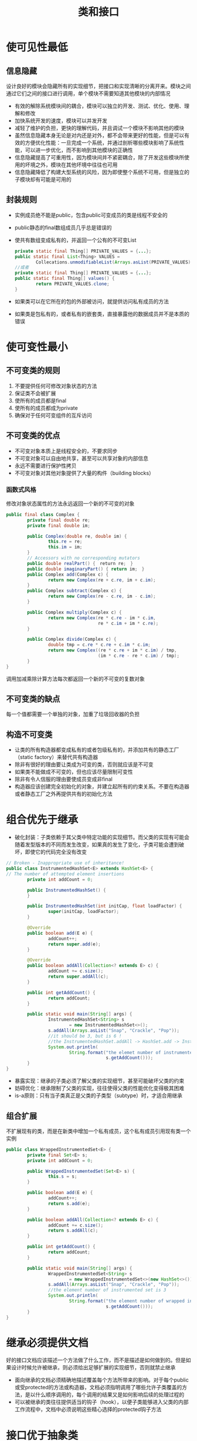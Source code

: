 #+TITLE: 类和接口
#+HTML_HEAD: <link rel="stylesheet" type="text/css" href="css/main.css" />
#+HTML_LINK_UP: common_method.html   
#+HTML_LINK_HOME: effj.html
#+OPTIONS: num:nil timestamp:nil
* 使可见性最低
** 信息隐藏
   设计良好的模块会隐藏所有的实现细节，把接口和实现清晰的分离开来。模块之间通过它们之间的接口进行调用，单个模块不需要知道其他模块的内部情况
+ 有效的解除系统模块间的耦合，模块可以独立的开发、测试、优化、使用、理解和修改
+ 加快系统开发的速度，模块可以并发开发
+ 减轻了维护的负担，更快的理解代码，并且调试一个模块不影响其他的模块
+ 虽然信息隐藏本身无论是对内还是对外，都不会带来更好的性能，但是可以有效的方便优化性能：一旦完成一个系统，并通过剖析哪些模块影响了系统性能，可以进一步优化，而不影响到其他模块的正确性
+ 信息隐藏提高了可重用性，因为模块间并不紧密耦合，除了开发这些模块所使用的坏境之外，模块在其他坏境中往往也可用
+ 信息隐藏降低了构建大型系统的风险，因为即使整个系统不可用，但是独立的子模块却有可能是可用的
** 封装规则
+ 实例成员绝不能是public，包含public可变成员的类是线程不安全的
+ public静态的final数组成员几乎总是错误的
+ 使共有数组变成私有的，并返回一个公有的不可变List
  #+BEGIN_SRC java
    private static final Thing[] PRIVATE_VALUES = {...};
    public static final List<Thing> VALUES =
            Collecations.unmodifiableList(Arrays.asList(PRIVATE_VALUES));
    //或者
    private static final Thing[] PRIVATE_VALUES = {...};
    public static final Thing[] values() {
            return PRIVATE_VALUES.clone;
    }
  #+END_SRC
+ 如果类可以在它所在的包的外部被访问，就提供访问私有成员的方法
+ 如果类是包私有的，或者私有的嵌套类，直接暴露他的数据成员并不是本质的错误
  
* 使可变性最小
** 不可变类的规则
1. 不要提供任何可修改对象状态的方法
2. 保证类不会被扩展
3. 使所有的成员都是final
4. 使所有的成员都成为private
5. 确保对于任何可变组件的互斥访问
** 不可变类的优点
+ 不可变对象本质上是线程安全的，不要求同步
+ 不可变对象可以自由地共享，甚至可以共享对象的内部信息
+ 永远不需要进行保护性拷贝
+ 不可变对象对其他对象提供了大量的构件（building blocks）
  
*** 函数式风格
    修改对象状态属性的方法永远返回一个新的不可变的对象
    #+BEGIN_SRC java
      public final class Complex {
              private final double re;
              private final double im;

              public Complex(double re, double im) {
                      this.re = re;
                      this.im = im;
              }
              // Accessors with no corresponding mutators
              public double realPart() {　return re;　}
              public double imaginaryPart() { return im;　}
              public Complex add(Complex c) {
                      return new Complex(re + c.re, im + c.im);
              }              
              public Complex subtract(Complex c) {
                      return new Complex(re - c.re, im - c.im);
              }
              
              public Complex multiply(Complex c) {
                      return new Complex(re * c.re - im * c.im,
                                         re * c.im + im * c.re);
              }
              
              public Complex divide(Complex c) {
                      double tmp = c.re * c.re + c.im * c.im;
                      return new Complex((re * c.re + im * c.im) / tmp,
                                         (im * c.re - re * c.im) / tmp);
              }
      }
    #+END_SRC
    调用加减乘除计算方法每次都返回一个新的不可变的复数对象
    
** 不可变类的缺点
   每一个值都需要一个单独的对象，加重了垃圾回收器的负担
   
** 构造不可变类
+ 让类的所有构造器都变成私有的或者包级私有的，并添加共有的静态工厂（static factory）来替代共有构造器
+ 除非有很好的理由要让类成为可变的类，否则就应该是不可变
+ 如果类不能做成不可变的，但也应该尽量限制可变性
+ 除非有令人信服的理由要使成员变成非final
+ 构造器应该创建完全初始化的对象，并建立起所有的约束关系。不要在构造器或者静态工厂之外再提供共有的初始化方法
  
* 组合优先于继承
+ 破化封装：子类依赖于其父类中特定功能的实现细节。而父类的实现有可能会随着发型版本的不同而发生改变，如果真的发生了变化，子类可能会遭到破坏，即使它的代码完全没有改变
#+BEGIN_SRC java
  // Broken - Inappropriate use of inheritance!
  public class InstrumentedHashSet<E> extends HashSet<E> {
  // The number of attempted element insertions
          private int addCount = 0;

          public InstrumentedHashSet() {
          }

          public InstrumentedHashSet(int initCap, float loadFactor) {
                  super(initCap, loadFactor);
          }

          @Override
          public boolean add(E e) {
                  addCount++;
                  return super.add(e);
          }

          @Override
          public boolean addAll(Collection<? extends E> c) {
                  addCount += c.size();
                  return super.addAll(c);
          }

          public int getAddCount() {
                  return addCount;
          }

          public static void main(String[] args) {
                  InstrumentedHashSet<String> s
                          = new InstrumentedHashSet<>();
                  s.addAll(Arrays.asList("Snap", "Crackle", "Pop"));
                  //it should be 3, but is 6 !
                  //the InstrumentedHashSet.addAll -> HashSet.add -> InstrumentedHashSet.add 
                  System.out.println(
                          String.format("the elemet number of instrumented hash set : %d",
                                        s.getAddCount()));
          }
  }
#+END_SRC
+ 暴露实现：继承的子类必须了解父类的实现细节，甚至可能破坏父类的约束
+ 妨碍优化：继承限制了父类的实现，往往使得父类的性能优化变得极其困难
+ is-a原则：只有当子类真正是父类的子类型（subtype）时，才适合用继承
** 组合扩展
   不扩展现有的类，而是在新类中增加一个私有成员，这个私有成员引用现有类一个实例
   #+BEGIN_SRC java
    public class WrappedInstrumentedSet<E> {
            private final Set<E> s;
            private int addCount = 0;

            public WrappedInstrumentedSet(Set<E> s) {
                    this.s = s;
            }

            public boolean add(E e) {
                    addCount++;
                    return s.add(e);
            }

            public boolean addAll(Collection<? extends E> c) {
                    addCount += c.size();
                    return s.addAll(c);
            }

            public int getAddCount() {
                    return addCount;
            }

            public static void main(String[] args) {
                    WrappedInstrumentedSet<String> s
                            = new WrappedInstrumentedSet<>(new HashSet<>());
                    s.addAll(Arrays.asList("Snap", "Crackle", "Pop"));
                    //the element number of instrumented set is 3
                    System.out.println(
                            String.format("the element number of wrapped instrumented set is %d",
                                          s.getAddCount()));
            }
    }
   #+END_SRC
   
* 继承必须提供文档
  好的接口文档应该描述一个方法做了什么工作，而不是描述是如何做到的。但是如果设计时候允许被继承，则必须给出足够扩展的实现细节，否则就禁止继承
+ 面向继承的文档必须精确地描述覆盖每个方法所带来的影响。对于每个public或受protected的方法或构造器，文档必须指明调用了哪些允许子类覆盖的方法，是以什么顺序调用的，每个调用的结果又是如何影响后续的处理过程的
+ 可以被继承的类往往提供适当的钩子（hook），以便子类能够进入父类的内部工作流程中，文档中必须说明这些精心选择的protected钩子方法
  
* 接口优于抽象类
** 接口的优点 
   抽象类作为类型定义拥有极大的限制
+ 已经实现的类可以更方便地实现新的接口。假设现有的类A继承于类C，而现有的类B继承于类D，要为A和B添加同一个抽象类E，就必须先让C和D继承于E，这会间接伤害类的层次关系
+ 接口是定义混合类型（mixin）的理想选择。类除了实现他的“基本类型”的行为之外，还可以表示提供了某些可供选择的行为
+ 接口允许构造非层次结构的类型框架
  #+BEGIN_SRC java
    public interface Singer {
            AudioClip sing(Song s);
    }

    public interface Songwriter {
            Song compose(boolean hit);
    }

    /** 事实上现实中确实有人是歌手兼作词者 */
    public interface SingerSongwriter extends Singer, Songwriter {
            AudioClip strum();
            void actSensitive();
    }
  #+END_SRC
+ 使用接口可以通过组合模式更安全地增强类的功能，完全不用受到抽象类实现细节的干扰
  
** 接口的缺点
+ 接口一旦被公开发行，并且被广泛实现，再想改变这个接口几乎是不可能的
+ 抽象类的修改比接口的修改要容易的多。抽象类可以增加非abstract的方法，而接口往往就需要在每个实现类实现同一个新增的方法
  
** 抽象骨架实现类
   设计接口时候可以先确定哪些方法是最基本的（primitive），其他的方法可以根据他们来实现。基本方法将成为抽象骨架类（abstract skeletal implementation）中的抽象方法，其他方法则在抽象骨架类中提供默认实现。子类通常只需要继承这个抽象骨干类并实现这些抽象方法
   
** 总结
   接口通常是定义允许多个实现的类型的最佳途径。如果演变的容易性比灵活性和功能更为重要的时候，应当选用抽象类，前提是必须理解并且可以接受这些局限性。考虑为每个重要接口都提供一个抽象的骨架实现类
   
* 正确定义常量
+ 常量接口是对接口的不良使用
+ 如果可能使用枚举定义常量
+ 如果不能使用枚举，请使用单例模式的工具类。使用static import，避免用类名修饰常量名
  
* 不要使用标签类
  标签类冗长，易错，低效
  #+BEGIN_SRC java
    // Tagged class - vastly inferior to a class hierarchy!
    class Figure {
            enum Shape { RECTANGLE, CIRCLE };
            // Tag field - the shape of this figure
            final Shape shape;
            // These fields are used only if shape is RECTANGLE
            double length;
            double width;
            // This field is used only if shape is CIRCLE
            double radius;

            // Constructor for circle
            Figure(double radius) {
                    shape = Shape.CIRCLE;
                    this.radius = radius;
            }

            // Constructor for rectangle
            Figure(double length, double width) {
                    shape = Shape.RECTANGLE;
                    this.length = length;
                    this.width = width;
            }
                
            double area() {
                    switch(shape) {
                    case RECTANGLE:
                            return length * width;
                    case CIRCLE:
                            return Math.PI * (radius * radius);
                    default:
                            throw new AssertionError();
                    }
            }
    }
  #+END_SRC
  
  使用类层次来替代标签类
  #+BEGIN_SRC java
  // Class hierarchy replacement for a tagged class
  abstract class Figure {
          abstract double area();
  }

  class Circle extends Figure {
          final double radius;
          Circle(double radius) { this.radius = radius; }
          double area() { return Math.PI * (radius * radius); }
  }

  class Rectangle extends Figure {
          final double length;
          final double width;
          Rectangle(double length, double width) {
                  this.length = length;
                  this.width = width;
          }
          double area() { return length * width; }
  }
  #+END_SRC
  
* 用函数对象表达策略
